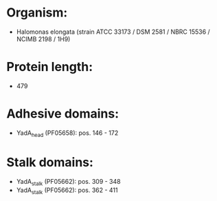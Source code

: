 * Organism:
- Halomonas elongata (strain ATCC 33173 / DSM 2581 / NBRC 15536 / NCIMB 2198 / 1H9)
* Protein length:
- 479
* Adhesive domains:
- YadA_head (PF05658): pos. 146 - 172
* Stalk domains:
- YadA_stalk (PF05662): pos. 309 - 348
- YadA_stalk (PF05662): pos. 362 - 411

